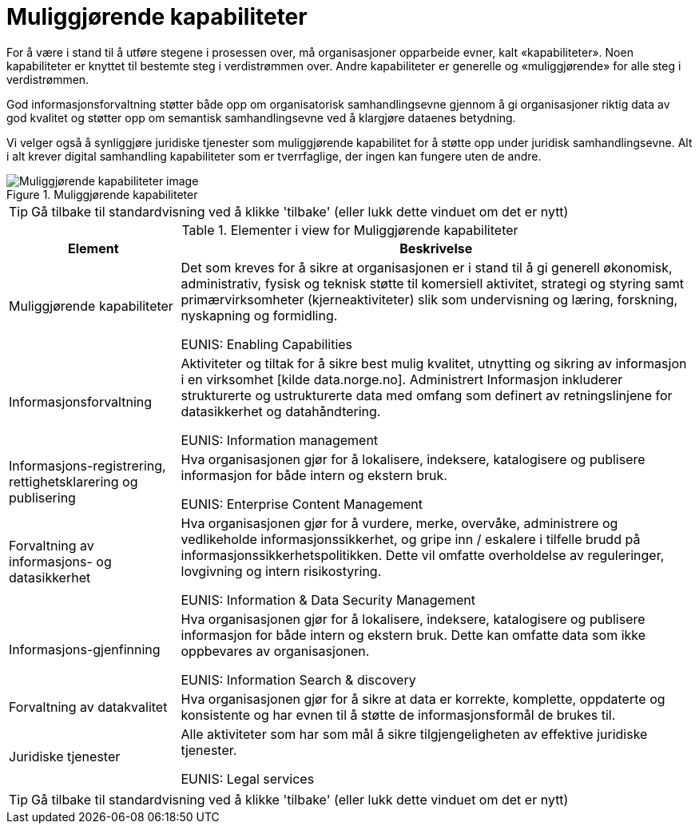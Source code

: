 = Muliggjørende kapabiliteter
:wysiwig_editing: 1
ifeval::[{wysiwig_editing} == 1]
:imagepath: ../images/
endif::[]
ifeval::[{wysiwig_editing} == 0]
:imagepath: main@unit-ra:unit-ra-datadeling-tilnærming:
endif::[]
:toc: left
:experimental:
:toclevels: 4
:sectnums:
:sectnumlevels: 9

For å være i stand til å utføre stegene i prosessen over, må
organisasjoner opparbeide evner, kalt «kapabiliteter». Noen
kapabiliteter er knyttet til bestemte steg i verdistrømmen over. Andre
kapabiliteter er generelle og «muliggjørende» for alle steg i
verdistrømmen.

God informasjonsforvaltning støtter både opp om organisatorisk
samhandlingsevne gjennom å gi organisasjoner riktig data av god kvalitet
og støtter opp om semantisk samhandlingsevne ved å klargjøre dataenes
betydning.

Vi velger også å synliggjøre juridiske tjenester som muliggjørende
kapabilitet for å støtte opp under juridisk samhandlingsevne. Alt i alt
krever digital samhandling kapabiliteter som er tverrfaglige, der ingen
kan fungere uten de andre.

.Muliggjørende kapabiliteter
image::{imagepath}Muliggjørende kapabiliteter.png[alt=Muliggjørende kapabiliteter image]


TIP: Gå tilbake til standardvisning ved å klikke 'tilbake' (eller lukk dette vinduet om det er nytt)


[cols ="1,3", options="header"]
.Elementer i view for Muliggjørende kapabiliteter
|===

| Element
| Beskrivelse

| Muliggjørende kapabiliteter
a| Det som kreves for å sikre at organisasjonen er i stand til å gi generell økonomisk, administrativ, fysisk og teknisk støtte til komersiell aktivitet, strategi og styring samt primærvirksomheter (kjerneaktiviteter) slik som undervisning og læring, forskning, nyskapning og formidling.

EUNIS: Enabling Capabilities

| Informasjonsforvaltning
a| Aktiviteter og tiltak for å sikre best mulig kvalitet, utnytting og sikring av informasjon i en virksomhet [kilde data.norge.no]. Administrert Informasjon inkluderer strukturerte og ustrukturerte data med omfang som definert av retningslinjene for datasikkerhet og datahåndtering.

EUNIS: Information management


| Informasjons-registrering, rettighetsklarering og publisering
a| Hva organisasjonen gjør for å lokalisere, indeksere, katalogisere og publisere informasjon for både intern og ekstern bruk.

EUNIS: Enterprise Content Management

| Forvaltning av informasjons- og datasikkerhet
a| Hva organisasjonen gjør for å vurdere, merke, overvåke, administrere og vedlikeholde informasjonssikkerhet, og gripe inn / eskalere i tilfelle brudd på informasjonssikkerhetspolitikken. Dette vil omfatte overholdelse av reguleringer, lovgivning og intern risikostyring.

EUNIS: Information & Data Security Management

| Informasjons-gjenfinning
a| Hva organisasjonen gjør for å lokalisere, indeksere, katalogisere og publisere informasjon for både intern og ekstern bruk. Dette kan omfatte data som ikke oppbevares av organisasjonen.

EUNIS: Information Search & discovery

| Forvaltning av datakvalitet
a| Hva organisasjonen gjør for å sikre at data er korrekte, komplette, oppdaterte og konsistente og har evnen til å støtte de informasjonsformål de brukes til.

| Juridiske tjenester
a| Alle aktiviteter som har som mål å sikre tilgjengeligheten av effektive juridiske tjenester.

EUNIS: Legal services

|===
****
TIP: Gå tilbake til standardvisning ved å klikke 'tilbake' (eller lukk dette vinduet om det er nytt)
****


